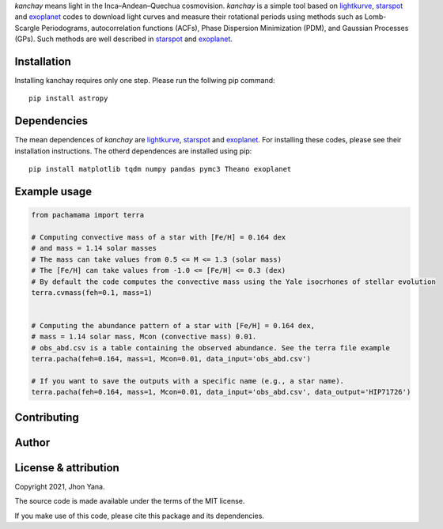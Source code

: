 
*kanchay* means light in the Inca–Andean–Quechua cosmovision. *kanchay* is a simple tool based on `lightkurve <https://docs.lightkurve.org/>`_, `starspot <https://starspot.readthedocs.io/en/latest/index.html#/>`_ and `exoplanet <https://docs.exoplanet.codes/en/stable//>`_ codes to download light curves and measure their rotational periods using methods such as Lomb-Scargle Periodograms, autocorrelation functions (ACFs), Phase Dispersion Minimization (PDM), and Gaussian Processes (GPs). Such methods are well described in `starspot <https://starspot.readthedocs.io/en/latest/index.html#/>`_ and `exoplanet <https://docs.exoplanet.codes/en/stable//>`_.

Installation
------------
Installing kanchay requires only one step. Please run the follwing pip command::

    pip install astropy

Dependencies
------------
The mean dependences of *kanchay* are  `lightkurve <https://docs.lightkurve.org/>`_, `starspot <https://starspot.readthedocs.io/en/latest/index.html#/>`_ and `exoplanet <https://docs.exoplanet.codes/en/stable//>`_. For installing these codes, please see their installation instructions. The otherd dependences are installed using pip::

    pip install matplotlib tqdm numpy pandas pymc3 Theano exoplanet
    
Example usage
-------------

.. code-block:: python

    from pachamama import terra
    
    # Computing convective mass of a star with [Fe/H] = 0.164 dex 
    # and mass = 1.14 solar masses
    # The mass can take values from 0.5 <= M <= 1.3 (solar mass)
    # The [Fe/H] can take values from -1.0 <= [Fe/H] <= 0.3 (dex)
    # By default the code computes the convective mass using the Yale isocrhones of stellar evolution
    terra.cvmass(feh=0.1, mass=1)
    
    
    # Computing the abundance pattern of a star with [Fe/H] = 0.164 dex, 
    # mass = 1.14 solar mass, Mcon (convective mass) 0.01. 
    # obs_abd.csv is a table containing the observed abundance. See the terra file example 
    terra.pacha(feh=0.164, mass=1, Mcon=0.01, data_input='obs_abd.csv')
    
    # If you want to save the outputs with a specific name (e.g., a star name).
    terra.pacha(feh=0.164, mass=1, Mcon=0.01, data_input='obs_abd.csv', data_output='HIP71726')


Contributing
------------

Author
------


License & attribution
---------------------

Copyright 2021, Jhon Yana.

The source code is made available under the terms of the MIT license.

If you make use of this code, please cite this package and its dependencies.
